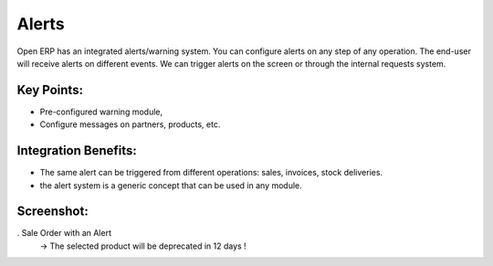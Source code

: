 
Alerts
------

Open ERP has an integrated alerts/warning system. You can configure alerts on any
step of any operation. The end-user will receive alerts on different events. We can
trigger alerts on the screen or through the internal requests system.

Key Points:
+++++++++++

* Pre-configured warning module,
* Configure messages on partners, products, etc.

Integration Benefits:
+++++++++++++++++++++

* The same alert can be triggered from different operations: sales, invoices, stock deliveries.
* the alert system is a generic concept that can be used in any module.

Screenshot:
+++++++++++

. Sale Order with an Alert
   -> The selected product will be deprecated in 12 days !

